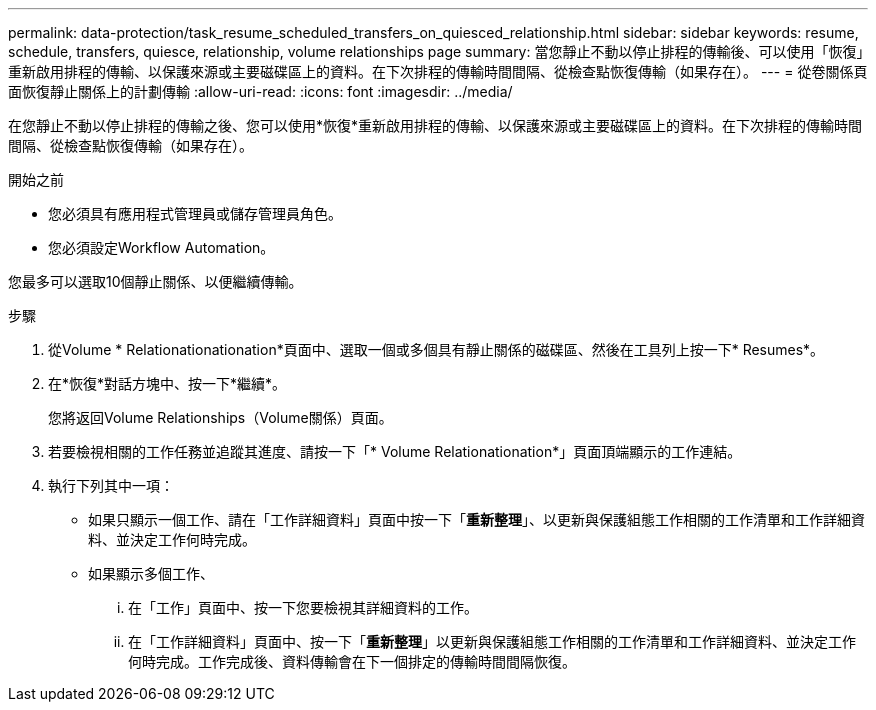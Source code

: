 ---
permalink: data-protection/task_resume_scheduled_transfers_on_quiesced_relationship.html 
sidebar: sidebar 
keywords: resume, schedule, transfers, quiesce, relationship, volume relationships page 
summary: 當您靜止不動以停止排程的傳輸後、可以使用「恢復」重新啟用排程的傳輸、以保護來源或主要磁碟區上的資料。在下次排程的傳輸時間間隔、從檢查點恢復傳輸（如果存在）。 
---
= 從卷關係頁面恢復靜止關係上的計劃傳輸
:allow-uri-read: 
:icons: font
:imagesdir: ../media/


[role="lead"]
在您靜止不動以停止排程的傳輸之後、您可以使用*恢復*重新啟用排程的傳輸、以保護來源或主要磁碟區上的資料。在下次排程的傳輸時間間隔、從檢查點恢復傳輸（如果存在）。

.開始之前
* 您必須具有應用程式管理員或儲存管理員角色。
* 您必須設定Workflow Automation。


您最多可以選取10個靜止關係、以便繼續傳輸。

.步驟
. 從Volume * Relationationationation*頁面中、選取一個或多個具有靜止關係的磁碟區、然後在工具列上按一下* Resumes*。
. 在*恢復*對話方塊中、按一下*繼續*。
+
您將返回Volume Relationships（Volume關係）頁面。

. 若要檢視相關的工作任務並追蹤其進度、請按一下「* Volume Relationationation*」頁面頂端顯示的工作連結。
. 執行下列其中一項：
+
** 如果只顯示一個工作、請在「工作詳細資料」頁面中按一下「*重新整理*」、以更新與保護組態工作相關的工作清單和工作詳細資料、並決定工作何時完成。
** 如果顯示多個工作、
+
... 在「工作」頁面中、按一下您要檢視其詳細資料的工作。
... 在「工作詳細資料」頁面中、按一下「*重新整理*」以更新與保護組態工作相關的工作清單和工作詳細資料、並決定工作何時完成。工作完成後、資料傳輸會在下一個排定的傳輸時間間隔恢復。





